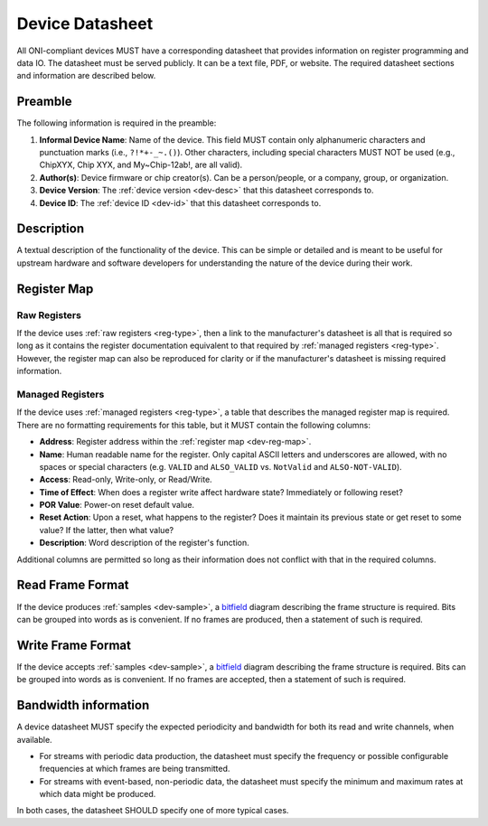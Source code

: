 .. _dev-datasheet:

Device Datasheet
----------------
All ONI-compliant devices MUST have a corresponding datasheet that provides
information on register programming and data IO. The datasheet must be served
publicly. It can be a text file, PDF, or website. The required datasheet
sections and information are described below.

Preamble
~~~~~~~~
The following information is required in the preamble:

1. **Informal Device Name**: Name of the device. This field MUST contain only
   alphanumeric characters and punctuation marks (i.e., ``?!*+-_~.()``). Other
   characters, including special characters MUST NOT be used (e.g., ChipXYX,
   Chip XYX, and My~Chip-12ab!, are all valid).
2. **Author(s)**: Device firmware or chip creator(s). Can be a person/people, or
   a company, group, or organization.
3. **Device Version**: The :ref:`device version <dev-desc>` that this datasheet
   corresponds to.
4. **Device ID**: The :ref:`device ID <dev-id>` that this datasheet corresponds
   to.

Description
~~~~~~~~~~~
A textual description of the functionality of the device. This can be simple or
detailed and is meant to be useful for upstream hardware and software developers
for understanding the nature of the device during their work.

Register Map
~~~~~~~~~~~~

Raw Registers
^^^^^^^^^^^^^^^^^^^
If the device uses :ref:`raw registers <reg-type>`, then a link to the
manufacturer's datasheet is all that is required so long as it contains the
register documentation equivalent to that required by :ref:`managed registers
<reg-type>`. However, the register map can also be reproduced for
clarity or if the manufacturer's datasheet is missing required information.

Managed Registers
^^^^^^^^^^^^^^^^^
If the device uses :ref:`managed registers <reg-type>`, a table that describes
the managed register map is required. There are no formatting requirements for
this table, but it MUST contain the following columns:

-  **Address**: Register address within the :ref:`register map <dev-reg-map>`.
-  **Name**: Human readable name for the register. Only capital ASCII letters
   and underscores are allowed, with no spaces or special characters (e.g.
   ``VALID`` and ``ALSO_VALID`` vs. ``NotValid`` and ``ALSO-NOT-VALID``).
-  **Access**: Read-only, Write-only, or Read/Write.
-  **Time of Effect**: When does a register write affect hardware state?
   Immediately or following reset?
-  **POR Value**: Power-on reset default value.
-  **Reset Action**: Upon a reset, what happens to the register? Does it
   maintain its previous state or get reset to some value? If the latter, then
   what value?
-  **Description**: Word description of the register's function.

Additional columns are permitted so long as their information does not conflict
with that in the required columns.

.. _dev-datasheet-read-format:

Read Frame Format
~~~~~~~~~~~~~~~~~
If the device produces :ref:`samples <dev-sample>`, a `bitfield
<https://en.wikipedia.org/wiki/Bit_field>`__ diagram describing the frame
structure is required. Bits can be grouped into words as is convenient. If no
frames are produced, then a statement of such is required.

.. _dev-datasheet-write-format:

Write Frame Format
~~~~~~~~~~~~~~~~~~
If the device accepts :ref:`samples <dev-sample>`, a `bitfield
<https://en.wikipedia.org/wiki/Bit_field>`__ diagram describing the frame
structure is required. Bits can be grouped into words as is convenient. If no
frames are accepted, then a statement of such is required.

.. _dev-datasheet-bandwidth:

Bandwidth information
~~~~~~~~~~~~~~~~~~~~~~
A device datasheet MUST specify the expected periodicity and bandwidth for
both its read and write channels, when available.  

- For streams with periodic data production, the datasheet must specify the frequency or
  possible configurable frequencies at which frames are being transmitted.
- For streams with event-based, non-periodic data, the datasheet must specify the
  minimum and maximum rates at which data might be produced.

In both cases, the datasheet SHOULD specify one of more typical cases.